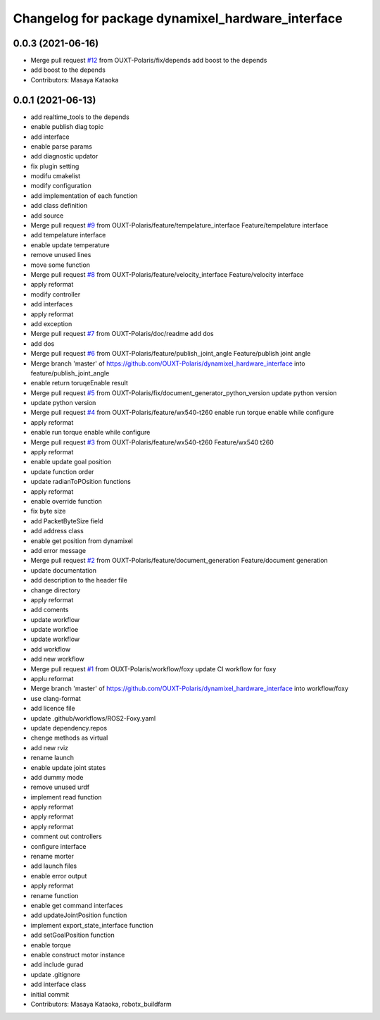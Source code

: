 ^^^^^^^^^^^^^^^^^^^^^^^^^^^^^^^^^^^^^^^^^^^^^^^^^^
Changelog for package dynamixel_hardware_interface
^^^^^^^^^^^^^^^^^^^^^^^^^^^^^^^^^^^^^^^^^^^^^^^^^^

0.0.3 (2021-06-16)
------------------
* Merge pull request `#12 <https://github.com/OUXT-Polaris/dynamixel_hardware_interface/issues/12>`_ from OUXT-Polaris/fix/depends
  add boost to the depends
* add boost to the depends
* Contributors: Masaya Kataoka

0.0.1 (2021-06-13)
------------------
* add realtime_tools to the depends
* enable publish diag topic
* add interface
* enable parse params
* add diagnostic updator
* fix plugin setting
* modifu cmakelist
* modify configuration
* add implementation of each function
* add class definition
* add source
* Merge pull request `#9 <https://github.com/OUXT-Polaris/dynamixel_hardware_interface/issues/9>`_ from OUXT-Polaris/feature/tempelature_interface
  Feature/tempelature interface
* add tempelature interface
* enable update temperature
* remove unused lines
* move some function
* Merge pull request `#8 <https://github.com/OUXT-Polaris/dynamixel_hardware_interface/issues/8>`_ from OUXT-Polaris/feature/velocity_interface
  Feature/velocity interface
* apply reformat
* modify controller
* add interfaces
* apply reformat
* add exception
* Merge pull request `#7 <https://github.com/OUXT-Polaris/dynamixel_hardware_interface/issues/7>`_ from OUXT-Polaris/doc/readme
  add dos
* add dos
* Merge pull request `#6 <https://github.com/OUXT-Polaris/dynamixel_hardware_interface/issues/6>`_ from OUXT-Polaris/feature/publish_joint_angle
  Feature/publish joint angle
* Merge branch 'master' of https://github.com/OUXT-Polaris/dynamixel_hardware_interface into feature/publish_joint_angle
* enable return toruqeEnable result
* Merge pull request `#5 <https://github.com/OUXT-Polaris/dynamixel_hardware_interface/issues/5>`_ from OUXT-Polaris/fix/document_generator_python_version
  update python version
* update python version
* Merge pull request `#4 <https://github.com/OUXT-Polaris/dynamixel_hardware_interface/issues/4>`_ from OUXT-Polaris/feature/wx540-t260
  enable run torque enable while configure
* apply reformat
* enable run torque enable while configure
* Merge pull request `#3 <https://github.com/OUXT-Polaris/dynamixel_hardware_interface/issues/3>`_ from OUXT-Polaris/feature/wx540-t260
  Feature/wx540 t260
* apply reformat
* enable update goal position
* update function order
* update radianToPOsition functions
* apply reformat
* enable override function
* fix byte size
* add PacketByteSize field
* add address class
* enable get position from dynamixel
* add error message
* Merge pull request `#2 <https://github.com/OUXT-Polaris/dynamixel_hardware_interface/issues/2>`_ from OUXT-Polaris/feature/document_generation
  Feature/document generation
* update documentation
* add description to the header file
* change directory
* apply reformat
* add coments
* update workflow
* update workfloe
* update workflow
* add workflow
* add new workflow
* Merge pull request `#1 <https://github.com/OUXT-Polaris/dynamixel_hardware_interface/issues/1>`_ from OUXT-Polaris/workflow/foxy
  update CI workflow for foxy
* applu reformat
* Merge branch 'master' of https://github.com/OUXT-Polaris/dynamixel_hardware_interface into workflow/foxy
* use clang-format
* add licence file
* update .github/workflows/ROS2-Foxy.yaml
* update dependency.repos
* chenge methods as virtual
* add new rviz
* rename launch
* enable update joint states
* add dummy mode
* remove unused urdf
* implement read function
* apply reformat
* apply reformat
* apply reformat
* comment out controllers
* configure interface
* rename morter
* add launch files
* enable error output
* apply reformat
* rename function
* enable get command interfaces
* add updateJointPosition function
* implement export_state_interface function
* add setGoalPosition function
* enable torque
* enable construct motor instance
* add include gurad
* update .gitignore
* add interface class
* initial commit
* Contributors: Masaya Kataoka, robotx_buildfarm
